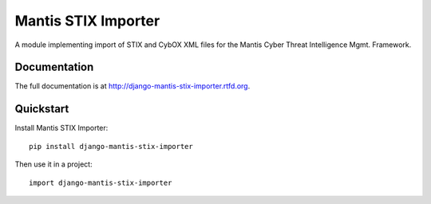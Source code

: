 =============================
Mantis STIX Importer
=============================


A module implementing import of STIX and CybOX XML files for the Mantis Cyber Threat Intelligence Mgmt. Framework.

Documentation
-------------

The full documentation is at http://django-mantis-stix-importer.rtfd.org.

Quickstart
----------

Install Mantis STIX Importer::

    pip install django-mantis-stix-importer

Then use it in a project::

	import django-mantis-stix-importer

